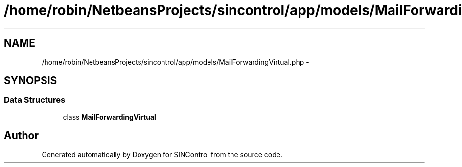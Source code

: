 .TH "/home/robin/NetbeansProjects/sincontrol/app/models/MailForwardingVirtual.php" 3 "Thu May 21 2015" "SINControl" \" -*- nroff -*-
.ad l
.nh
.SH NAME
/home/robin/NetbeansProjects/sincontrol/app/models/MailForwardingVirtual.php \- 
.SH SYNOPSIS
.br
.PP
.SS "Data Structures"

.in +1c
.ti -1c
.RI "class \fBMailForwardingVirtual\fP"
.br
.in -1c
.SH "Author"
.PP 
Generated automatically by Doxygen for SINControl from the source code\&.
